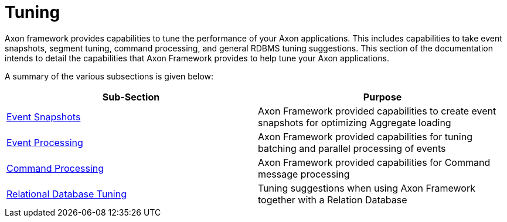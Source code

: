 = Tuning
:page-aliases: README.adoc

Axon framework provides capabilities to tune the performance of your Axon applications.
This includes capabilities to take event snapshots, segment tuning, command processing, and general RDBMS tuning suggestions.
This section of the documentation intends to detail the capabilities that Axon Framework provides to help tune your Axon applications.

A summary of the various subsections is given below:

[cols="<,<"]
|===
|Sub-Section |Purpose

|xref:event-snapshots.adoc[Event Snapshots] |Axon Framework provided capabilities to create event snapshots for optimizing Aggregate loading
|xref:event-processing.adoc[Event Processing] |Axon Framework provided capabilities for tuning batching and parallel processing of events
|xref:command-processing.adoc[Command Processing] |Axon Framework provided capabilities for Command message processing
|xref:rdbms-tuning.adoc[Relational Database Tuning] |Tuning suggestions when using Axon Framework together with a Relation Database
|===